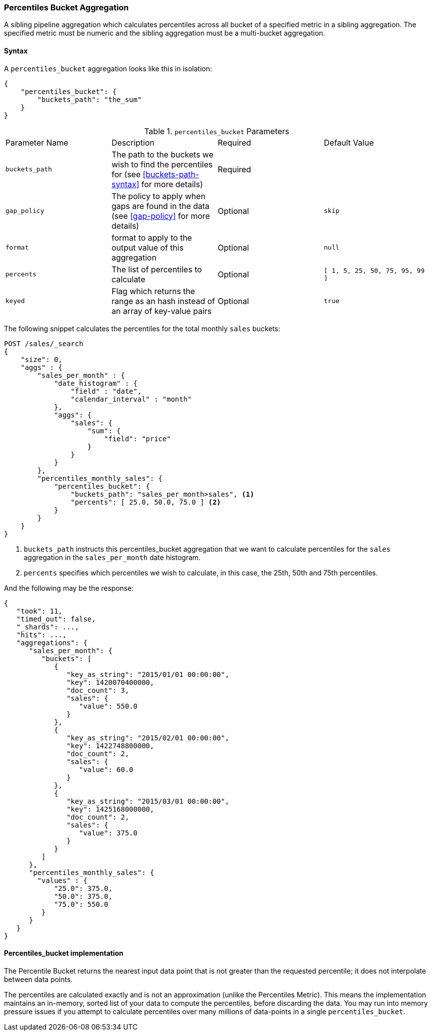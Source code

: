 [[search-aggregations-pipeline-percentiles-bucket-aggregation]]
=== Percentiles Bucket Aggregation

A sibling pipeline aggregation which calculates percentiles across all bucket of a specified metric in a sibling aggregation.
The specified metric must be numeric and the sibling aggregation must be a multi-bucket aggregation.

==== Syntax

A `percentiles_bucket` aggregation looks like this in isolation:

[source,js]
--------------------------------------------------
{
    "percentiles_bucket": {
        "buckets_path": "the_sum"
    }
}
--------------------------------------------------
// NOTCONSOLE

.`percentiles_bucket` Parameters
|===
|Parameter Name |Description |Required |Default Value
|`buckets_path` |The path to the buckets we wish to find the percentiles for (see <<buckets-path-syntax>> for more
 details) |Required |
|`gap_policy` |The policy to apply when gaps are found in the data (see <<gap-policy>> for more
 details)|Optional | `skip`
|`format` |format to apply to the output value of this aggregation |Optional | `null`
|`percents` |The list of percentiles to calculate |Optional | `[ 1, 5, 25, 50, 75, 95, 99 ]`
|`keyed` |Flag which returns the range as an hash instead of an array of key-value pairs |Optional | `true`
|===

The following snippet calculates the percentiles for the total monthly `sales` buckets:

[source,js]
--------------------------------------------------
POST /sales/_search
{
    "size": 0,
    "aggs" : {
        "sales_per_month" : {
            "date_histogram" : {
                "field" : "date",
                "calendar_interval" : "month"
            },
            "aggs": {
                "sales": {
                    "sum": {
                        "field": "price"
                    }
                }
            }
        },
        "percentiles_monthly_sales": {
            "percentiles_bucket": {
                "buckets_path": "sales_per_month>sales", <1>
                "percents": [ 25.0, 50.0, 75.0 ] <2>
            }
        }
    }
}
--------------------------------------------------
// CONSOLE
// TEST[setup:sales]

<1> `buckets_path` instructs this percentiles_bucket aggregation that we want to calculate percentiles for
the `sales` aggregation in the `sales_per_month` date histogram.
<2> `percents` specifies which percentiles we wish to calculate, in this case, the 25th, 50th and 75th percentiles.

And the following may be the response:

[source,js]
--------------------------------------------------
{
   "took": 11,
   "timed_out": false,
   "_shards": ...,
   "hits": ...,
   "aggregations": {
      "sales_per_month": {
         "buckets": [
            {
               "key_as_string": "2015/01/01 00:00:00",
               "key": 1420070400000,
               "doc_count": 3,
               "sales": {
                  "value": 550.0
               }
            },
            {
               "key_as_string": "2015/02/01 00:00:00",
               "key": 1422748800000,
               "doc_count": 2,
               "sales": {
                  "value": 60.0
               }
            },
            {
               "key_as_string": "2015/03/01 00:00:00",
               "key": 1425168000000,
               "doc_count": 2,
               "sales": {
                  "value": 375.0
               }
            }
         ]
      },
      "percentiles_monthly_sales": {
        "values" : {
            "25.0": 375.0,
            "50.0": 375.0,
            "75.0": 550.0
         }
      }
   }
}
--------------------------------------------------
// TESTRESPONSE[s/"took": 11/"took": $body.took/]
// TESTRESPONSE[s/"_shards": \.\.\./"_shards": $body._shards/]
// TESTRESPONSE[s/"hits": \.\.\./"hits": $body.hits/]

==== Percentiles_bucket implementation

The Percentile Bucket returns the nearest input data point that is not greater than the requested percentile; it does not
interpolate between data points.

The percentiles are calculated exactly and is not an approximation (unlike the Percentiles Metric). This means
the implementation maintains an in-memory, sorted list of your data to compute the percentiles, before discarding the
data.  You may run into memory pressure issues if you attempt to calculate percentiles over many millions of
data-points in a single `percentiles_bucket`.
